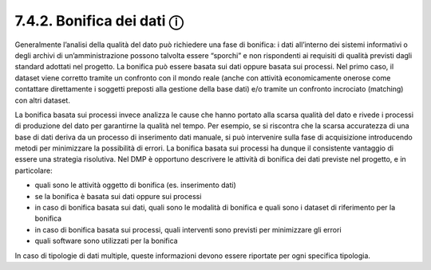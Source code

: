 7.4.2. Bonifica dei dati ⓘ
==========================

Generalmente l’analisi della qualità del dato può richiedere una fase di
bonifica: i dati all’interno dei sistemi informativi o degli archivi di
un’amministrazione possono talvolta essere “sporchi” e non rispondenti
ai requisiti di qualità previsti dagli standard adottati nel progetto.
La bonifica può essere basata sui dati oppure basata sui processi. Nel
primo caso, il dataset viene corretto tramite un confronto con il mondo
reale (anche con attività economicamente onerose come contattare
direttamente i soggetti preposti alla gestione della base dati) e/o
tramite un confronto incrociato (matching) con altri dataset.

La bonifica basata sui processi invece analizza le cause che hanno
portato alla scarsa qualità del dato e rivede i processi di produzione
del dato per garantirne la qualità nel tempo. Per esempio, se si
riscontra che la scarsa accuratezza di una base di dati deriva da un
processo di inserimento dati manuale, si può intervenire sulla fase di
acquisizione introducendo metodi per minimizzare la possibilità di
errori. La bonifica basata sui processi ha dunque il consistente
vantaggio di essere una strategia risolutiva. Nel DMP è opportuno
descrivere le attività di bonifica dei dati previste nel progetto, e in
particolare:

-  quali sono le attività oggetto di bonifica (es. inserimento dati)

-  se la bonifica è basata sui dati oppure sui processi

-  in caso di bonifica basata sui dati, quali sono le modalità di
   bonifica e quali sono i dataset di riferimento per la bonifica

-  in caso di bonifica basata sui processi, quali interventi sono
   previsti per minimizzare gli errori

-  quali software sono utilizzati per la bonifica

In caso di tipologie di dati multiple, queste informazioni devono essere
riportate per ogni specifica tipologia.
